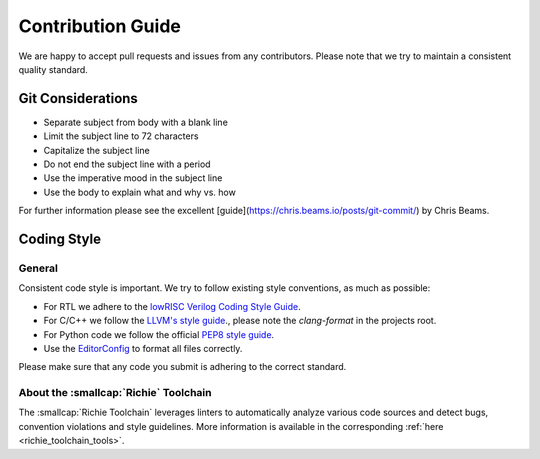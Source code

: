 ******************
Contribution Guide
******************
We are happy to accept pull requests and issues from any contributors.
Please note that we try to maintain a consistent quality standard.

==================
Git Considerations
==================

* Separate subject from body with a blank line
* Limit the subject line to 72 characters
* Capitalize the subject line
* Do not end the subject line with a period
* Use the imperative mood in the subject line
* Use the body to explain what and why vs. how

For further information please see the excellent
[guide](https://chris.beams.io/posts/git-commit/) by Chris Beams.

============
Coding Style
============

-------
General
-------
Consistent code style is important. We try to follow existing style conventions, as much as possible:

* For RTL we adhere to the `lowRISC Verilog Coding Style Guide <https://github.com/lowRISC/style-guides/blob/master/VerilogCodingStyle.md>`_.
* For C/C++ we follow the `LLVM's style guide <https://llvm.org/docs/CodingStandards.html>`_., please note the `clang-format` in the projects root.
* For Python code we follow the official `PEP8 style guide <https://peps.python.org/pep-0008/>`_.
* Use the `EditorConfig <https://editorconfig.org>`_ to format all files correctly.

Please make sure that any code you submit is adhering to the correct standard.

--------------------------------------
About the :smallcap:`Richie` Toolchain
--------------------------------------
The :smallcap:`Richie Toolchain` leverages linters to automatically analyze various code sources and detect bugs, convention violations and style guidelines.
More information is available in the corresponding :ref:`here <richie_toolchain_tools>`.
